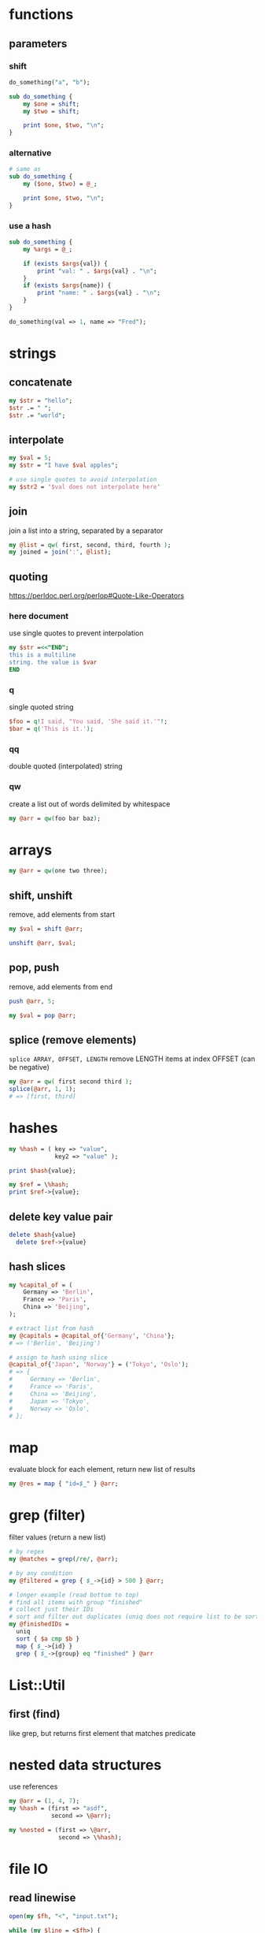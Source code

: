 * functions
** parameters
*** shift
    #+begin_src perl
      do_something("a", "b");

      sub do_something {
          my $one = shift;
          my $two = shift;

          print $one, $two, "\n";
      }
    #+end_src
*** alternative
    #+begin_src perl
      # same as
      sub do_something {
          my ($one, $two) = @_;

          print $one, $two, "\n";
      }
    #+end_src
*** use a hash
    #+begin_src perl
      sub do_something {
          my %args = @_;

          if (exists $args{val}) {
              print "val: " . $args{val} . "\n";
          }
          if (exists $args{name}) {
              print "name: " . $args{val} . "\n";
          }
      }

      do_something(val => 1, name => "Fred");
    #+end_src

* strings
** concatenate
   #+begin_src perl
     my $str = "hello";
     $str .= " ";
     $str .= "world";
   #+end_src
** interpolate
   #+begin_src perl
     my $val = 5;
     my $str = "I have $val apples";

     # use single quotes to avoid interpolation
     my $str2 = '$val does not interpolate here'
   #+end_src
** join
   join a list into a string, separated by a separator
   #+begin_src perl
     my @list = qw( first, second, third, fourth );
     my joined = join(':', @list);
   #+end_src
** quoting
   https://perldoc.perl.org/perlop#Quote-Like-Operators
*** here document
    use single quotes to prevent interpolation
    #+begin_src perl
      my $str =<<"END";
      this is a multiline
      string. the value is $var
      END
    #+end_src
*** q
    single quoted string
    #+begin_src perl
      $foo = q!I said, "You said, 'She said it.'"!;
      $bar = q('This is it.');
    #+end_src
*** qq
    double quoted (interpolated) string
*** qw
    create a list out of words delimited by whitespace
    #+begin_src perl
      my @arr = qw(foo bar baz);
    #+end_src

* arrays
  #+begin_src perl
    my @arr = qw(one two three);
  #+end_src
** shift, unshift
   remove, add elements from start
   #+begin_src perl
     my $val = shift @arr;

     unshift @arr, $val;
   #+end_src
** pop, push
   remove, add elements from end
   #+begin_src perl
     push @arr, 5;

     my $val = pop @arr;
   #+end_src
** splice (remove elements)
   =splice ARRAY, OFFSET, LENGTH=
   remove LENGTH items at index OFFSET (can be negative)
   #+begin_src perl
     my @arr = qw( first second third );
     splice(@arr, 1, 1);
     # => [first, third]
   #+end_src

* hashes
  #+begin_src perl
    my %hash = ( key => "value",
                 key2 => "value" );

    print $hash{value};

    my $ref = \%hash;
    print $ref->{value};
  #+end_src
** delete key value pair
   #+begin_src perl
     delete $hash{value}
       delete $ref->{value}
   #+end_src
** hash slices
   #+begin_src perl
     my %capital_of = (
         Germany => 'Berlin',
         France => 'Paris',
         China => 'Beijing',
     );

     # extract list from hash
     my @capitals = @capital_of{'Germany', 'China'};
     # => ('Berlin', 'Beijing')

     # assign to hash using slice
     @capital_of{'Japan', 'Norway'} = ('Tokyo', 'Oslo');
     # => {
     #     Germany => 'Berlin',
     #     France => 'Paris',
     #     China => 'Beijing',
     #     Japan => 'Tokyo',
     #     Norway => 'Oslo',
     # };
   #+end_src

* map
  evaluate block for each element, return new list of results
  #+begin_src perl
    my @res = map { "id=$_" } @arr;
  #+end_src

* grep (filter)
  filter values (return a new list)
  #+begin_src perl
    # by regex
    my @matches = grep(/re/, @arr);

    # by any condition
    my @filtered = grep { $_->{id} > 500 } @arr;

    # longer example (read bottom to top)
    # find all items with group "finished"
    # collect just their IDs
    # sort and filter out duplicates (uniq does not require list to be sorted first)
    my @finishedIDs =
      uniq
      sort { $a cmp $b }
      map { $_->{id} }
      grep { $_->{group} eq "finished" } @arr
  #+end_src

* List::Util
** first (find)
   like grep, but returns first element that matches predicate

* nested data structures
  use references
  #+begin_src perl
    my @arr = (1, 4, 7);
    my %hash = (first => "asdf",
                second => \@arr);

    my %nested = (first => \@arr,
                  second => \%hash);
  #+end_src

* file IO
** read linewise
   #+begin_src perl
     open(my $fh, "<", "input.txt");

     while (my $line = <$fh>) {
     }
   #+end_src
** slurp entire file
   localize input record separator =$/=
   #+begin_src perl
     my $contents = do { local $/; <$fh> };
   #+end_src
** read file into array
   #+begin_src perl
     my @lines = <$fh>;
     # or remove newlines
     chomp(my @lines = <$fh>);
   #+end_src

* running shell programs
  #+begin_src perl
    `uname -a`
  #+end_src
** pipe to/from shell program
*** read from program
    #+begin_src perl
      $pid = open $readme, "-|", "program", "arguments" or die "Couldn't fork: $!\n";
    #+end_src
*** write to program
    #+begin_src perl
      $pid = open $readme, "|-", "program", "arguments" or die "Couldn't fork: $!\n";
    #+end_src
   
    #+begin_src perl
      $pid = open $writeme, "|-", "dot", "-Tsvg", "-o", "out.svg" or die "couldn't fork: $!\n";
      print $writeme $str;
      close $writeme;
    #+end_src

* profiling code
** Devel::NYTProf
   - installable from CPAN
     #+begin_src shell
       # profile code and write database to ./nytprof.out
       perl -d:NYTProf some_perl.pl

       # convert database to HTML and open in browser
       nytprofhtml --open
     #+end_src

* regex 
** check if match
   #+begin_src perl
     if ($string =~ m/PATTERN/) {
     }
     # m operator is implied if slashes are used as delimiters
     if ($string =~ /PATTERN/) {
     }
   #+end_src
** modifiers
   #+begin_src perl
     if ($string =~ m/PATTERN/msix) {
     }
   #+end_src
*** m
    treat string as multiple lines,
    change =^= and =$= to mean start and end of string
    (rather than of the string's lines)
*** s
    treat string as a single line, allowing =.= to match newlines
*** i
    case insensitive match
*** x
    permit whitespace in patters to allow comments

* useful CPAN modules
  list of recommended modules: https://metacpan.org/pod/Task::Kensho
** Data::Printer
   like Data::Dumper, but more human-readable
   - does not require passing references
     #+begin_src perl
       use DDP;
       p %variable;
     #+end_src
** List::Util
   useful list functions, such as =first=, =max=
** List::MoreUtils
   useful list functions missing from List::Util, such as =first_index=, =uniq=
